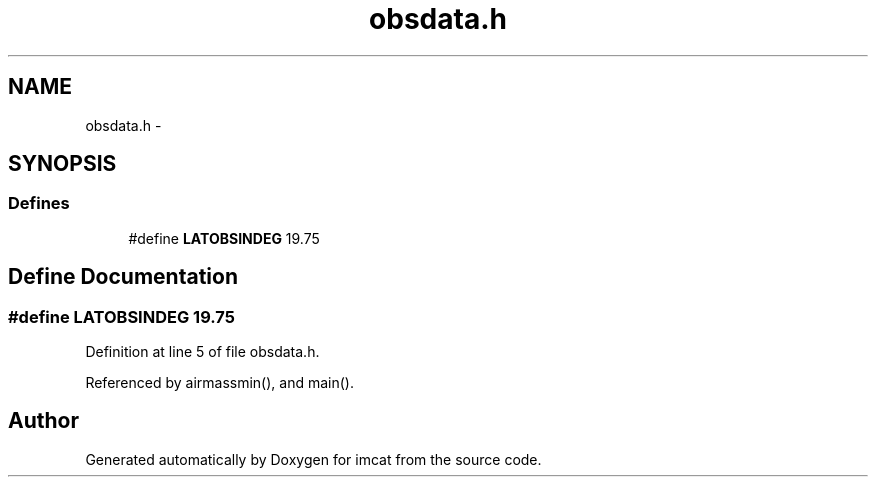 .TH "obsdata.h" 3 "23 Dec 2003" "imcat" \" -*- nroff -*-
.ad l
.nh
.SH NAME
obsdata.h \- 
.SH SYNOPSIS
.br
.PP
.SS "Defines"

.in +1c
.ti -1c
.RI "#define \fBLATOBSINDEG\fP   19.75"
.br
.in -1c
.SH "Define Documentation"
.PP 
.SS "#define LATOBSINDEG   19.75"
.PP
Definition at line 5 of file obsdata.h.
.PP
Referenced by airmassmin(), and main().
.SH "Author"
.PP 
Generated automatically by Doxygen for imcat from the source code.
